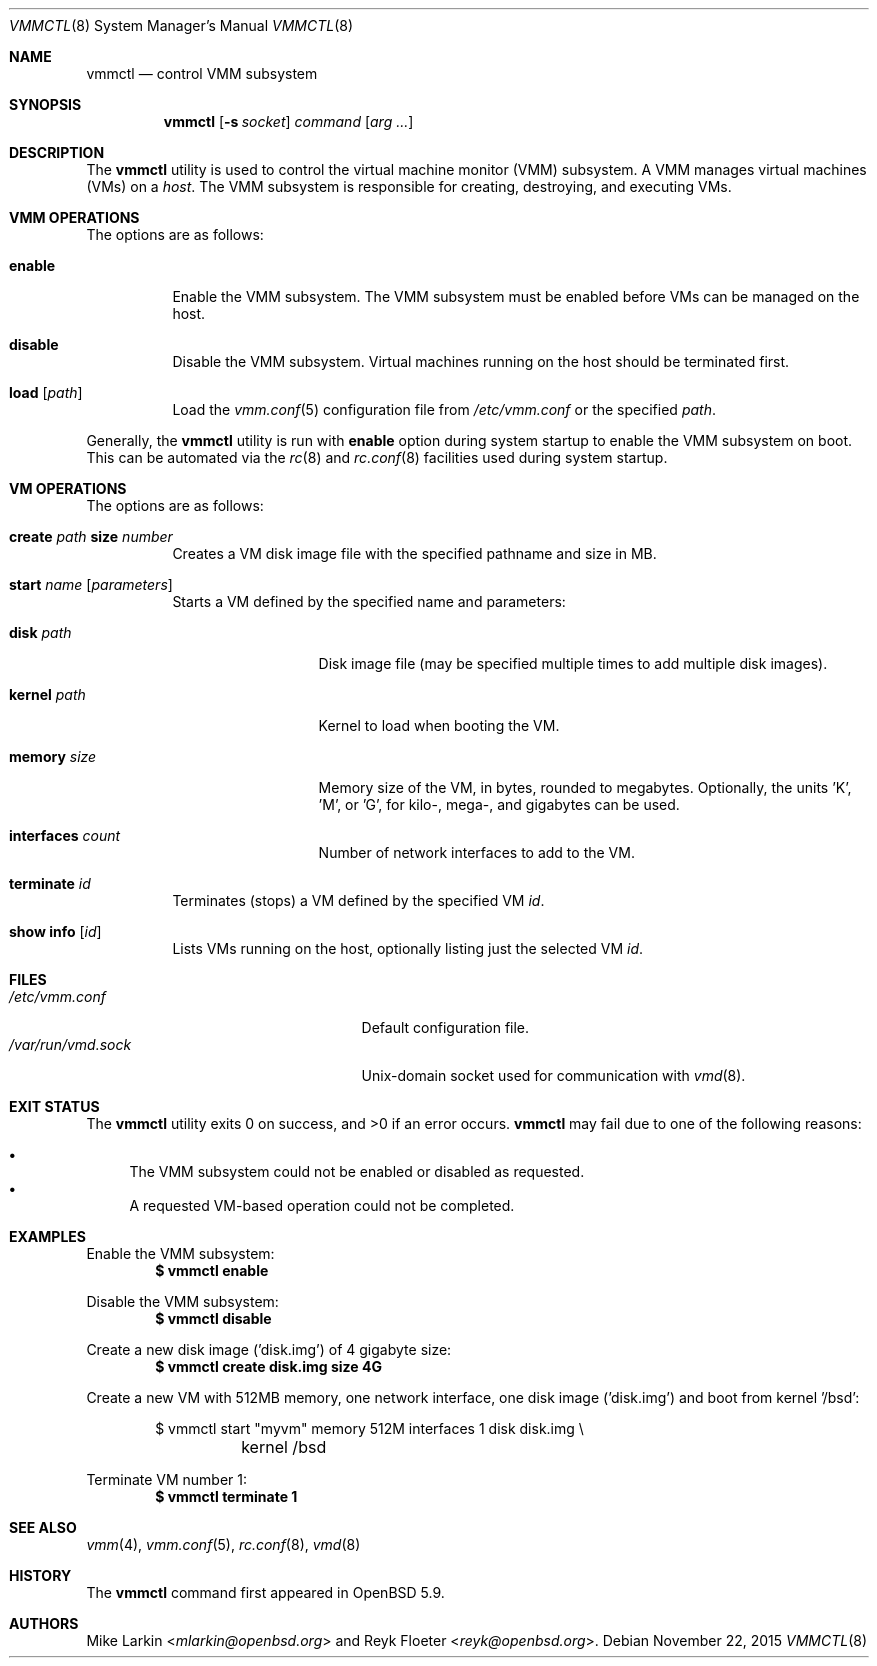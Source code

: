 .\"	$OpenBSD: vmmctl.8,v 1.4 2015/11/22 23:41:27 jmc Exp $
.\"
.\" Copyright (c) 2015 Mike Larkin <mlarkin@openbsd.org>
.\"
.\" Permission to use, copy, modify, and distribute this software for any
.\" purpose with or without fee is hereby granted, provided that the above
.\" copyright notice and this permission notice appear in all copies.
.\"
.\" THE SOFTWARE IS PROVIDED "AS IS" AND THE AUTHOR DISCLAIMS ALL WARRANTIES
.\" WITH REGARD TO THIS SOFTWARE INCLUDING ALL IMPLIED WARRANTIES OF
.\" MERCHANTABILITY AND FITNESS. IN NO EVENT SHALL THE AUTHOR BE LIABLE FOR
.\" ANY SPECIAL, DIRECT, INDIRECT, OR CONSEQUENTIAL DAMAGES OR ANY DAMAGES
.\" WHATSOEVER RESULTING FROM LOSS OF USE, DATA OR PROFITS, WHETHER IN AN
.\" ACTION OF CONTRACT, NEGLIGENCE OR OTHER TORTIOUS ACTION, ARISING OUT OF
.\" OR IN CONNECTION WITH THE USE OR PERFORMANCE OF THIS SOFTWARE.
.\"
.Dd $Mdocdate: November 22 2015 $
.Dt VMMCTL 8
.Os
.Sh NAME
.Nm vmmctl
.Nd control VMM subsystem
.Sh SYNOPSIS
.Nm
.Op Fl s Ar socket
.Ar command
.Op Ar arg ...
.Sh DESCRIPTION
The
.Nm
utility is used to control the virtual machine monitor (VMM) subsystem.
A VMM manages virtual machines (VMs) on a
.Ar host .
The VMM subsystem is responsible for creating, destroying, and executing
VMs.
.Sh VMM OPERATIONS
The options are as follows:
.Bl -tag -width Ds
.It Cm enable
Enable the VMM subsystem.
The VMM subsystem must be enabled before VMs can be managed on the host.
.It Cm disable
Disable the VMM subsystem.
Virtual machines running on the host should be terminated first.
.It Cm load Op Ar path
Load the
.Xr vmm.conf 5
configuration file from
.Pa /etc/vmm.conf
or the specified
.Ar path .
.El
.Pp
Generally, the
.Nm
utility is run with
.Cm enable
option during system startup to enable the VMM subsystem on boot.
This can be automated via the
.Xr rc 8
and
.Xr rc.conf 8
facilities used during system startup.
.Sh VM OPERATIONS
The options are as follows:
.Bl -tag -width Ds
.It Cm create Ar path Cm size Ar number
Creates a VM disk image file with the specified pathname and size in MB.
.It Cm start Ar name Op Ar parameters
Starts a VM defined by the specified name and parameters:
.Bl -tag -width "memory size"
.It Cm disk Ar path
Disk image file (may be specified multiple times to add multiple disk images).
.It Cm kernel Ar path
Kernel to load when booting the VM.
.It Cm memory Ar size
Memory size of the VM, in bytes, rounded to megabytes.
Optionally, the units 'K', 'M', or 'G', for kilo-, mega-, and gigabytes
can be used.
.It Cm interfaces Ar count
Number of network interfaces to add to the VM.
.El
.It Cm terminate Ar id
Terminates (stops) a VM defined by the specified VM
.Ar id .
.It Cm show info Op Ar id
Lists VMs running on the host, optionally listing just the selected VM
.Ar id .
.El
.Sh FILES
.Bl -tag -width "/etc/var/run/vmd.sockXX" -compact
.It Pa /etc/vmm.conf
Default configuration file.
.It Pa /var/run/vmd.sock
.Ux Ns -domain
socket used for communication with
.Xr vmd 8 .
.El
.Sh EXIT STATUS
.Ex -std vmmctl
.Nm
may fail due to one of the following reasons:
.Pp
.Bl -bullet -compact
.It
The VMM subsystem could not be enabled or disabled as requested.
.It
A requested VM-based operation could not be completed.
.El
.Sh EXAMPLES
Enable the VMM subsystem:
.Dl $ vmmctl enable
.Pp
Disable the VMM subsystem:
.Dl $ vmmctl disable
.Pp
Create a new disk image ('disk.img') of 4 gigabyte size:
.Dl $ vmmctl create disk.img size 4G
.Pp
Create a new VM with 512MB memory, one network interface, one disk image
('disk.img') and boot from kernel '/bsd':
.Bd -literal -offset indent
$ vmmctl start "myvm" memory 512M interfaces 1 disk disk.img \e
	kernel /bsd
.Ed
.Pp
Terminate VM number 1:
.Dl $ vmmctl terminate 1
.Sh SEE ALSO
.Xr vmm 4 ,
.Xr vmm.conf 5 ,
.Xr rc.conf 8 ,
.Xr vmd 8
.Sh HISTORY
The
.Nm
command first appeared in
.Ox 5.9 .
.Sh AUTHORS
.An -nosplit
.An Mike Larkin Aq Mt mlarkin@openbsd.org
and
.An Reyk Floeter Aq Mt reyk@openbsd.org .
